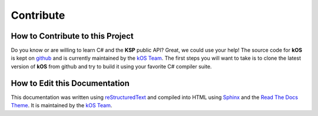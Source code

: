 .. _contribute:

Contribute
==========

How to Contribute to this Project
---------------------------------

Do you know or are willing to learn C# and the **KSP** public API? Great, we could use your help! The source code for **kOS** is kept on `github`_ and is currently maintained by the `kOS Team`_. The first steps you will want to take is to clone the latest version of **kOS** from github and try to build it using your favorite C# compiler suite.

.. _github: https://github.com/KSP-KOS
.. _kOS Team: https://github.com/orgs/KSP-KOS/people

How to Edit this Documentation
------------------------------

This documentation was written using `reStructuredText`_ and compiled into HTML using `Sphinx`_ and the `Read The Docs Theme`_. It is maintained by the `kOS Team`_.

.. _reStructuredText: http://docutils.sourceforge.net/rst.html
.. _Sphinx: http://sphinx-doc.org/
.. _Read The Docs Theme: https://github.com/snide/sphinx_rtd_theme
